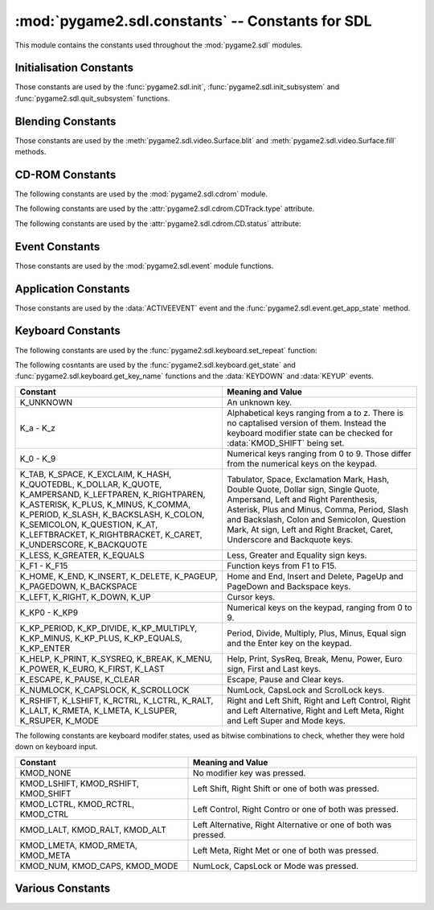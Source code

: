 :mod:`pygame2.sdl.constants` -- Constants for SDL
=================================================

This module contains the constants used throughout the :mod:`pygame2.sdl`
modules.

.. module:: pygame2.sdl.constants
   :synopsis: Constants used throughout the :mod:`pygame2.sdl` modules.

Initialisation Constants
------------------------

Those constants are used by the :func:`pygame2.sdl.init`,
:func:`pygame2.sdl.init_subsystem` and :func:`pygame2.sdl.quit_subsystem`
functions.

.. data:: INIT_AUDIO

   Initialises the SDL audio subsystem.

.. data:: INIT_CDROM

   Initialises the SDL cdrom subsystem.

.. data:: INIT_TIMER

   Initialises the SDL timer subsystem.

.. data:: INIT_JOYSTICK

   Initialises the SDL joystick subsystem.

.. data:: INIT_VIDEO

   Initialises the SDL video subsystem.

.. data:: INIT_EVERYTHING

   Initialises all parts of the SDL subsystems.

.. data:: INIT_NOPARACHUTE

   Initialises the SDL subsystems without a segmentation fault parachute.

.. data:: INIT_EVENTTHREAD

   Initialises the SDL event subsystem with threading support.

Blending Constants
------------------

Those constants are used by the :meth:`pygame2.sdl.video.Surface.blit`
and :meth:`pygame2.sdl.video.Surface.fill` methods.

.. data:: BLEND_RGB_ADD

   Used for an additive blend, ignoring the per-pixel alpha value.

.. data:: BLEND_RGB_SUB

   Used for an subtractive blend, ignoring the per-pixel alpha value.

.. data:: BLEND_RGB_MULT

   Used for an multiply blend, ignoring the per-pixel alpha value.

.. data:: BLEND_RGB_AND

   Used for a binary AND'd blend, ignoring the per-pixel alpha value.

.. data:: BLEND_RGB_OR

   Used for a binary OR'd  blend, ignoring the per-pixel alpha value.

.. data:: BLEND_RGB_XOR

   Used for a binary XOR'd blend, ignoring the per-pixel alpha value.

.. data:: BLEND_RGB_MIN

   Used for a minimum blend, ignoring the per-pixel alpha value.

.. data:: BLEND_RGB_MAX

   Used for a maximum blend, ignoring the per-pixel alpha value.

.. data:: BLEND_RGB_AVG

   Used for an average blend, ignoring the per-pixel alpha value.

.. data:: BLEND_RGB_DIFF

   Used for a difference blend, ignoring the per-pixel alpha value.

.. data:: BLEND_RGB_SCREEN

   Used for a screen blend, ignoring the per-pixel alpha value.

.. data:: BLEND_RGBA_ADD

   Used for an additive blend, with the per-pixel alpha value.

.. data:: BLEND_RGBA_SUB

   Used for an subtractive blend, with the per-pixel alpha value.

.. data:: BLEND_RGBA_MULT

   Used for an multiply blend, with the per-pixel alpha value.

.. data:: BLEND_RGBA_AND

   Used for a binary AND'd blend, with the per-pixel alpha value.

.. data:: BLEND_RGBA_OR

   Used for a binary OR'd  blend, with the per-pixel alpha value.

.. data:: BLEND_RGBA_XOR

   Used for a binary XOR'd blend, with the per-pixel alpha value.

.. data:: BLEND_RGBA_MIN

   Used for a minimum blend, with the per-pixel alpha value.

.. data:: BLEND_RGBA_MAX

   Used for a maximum blend, with the per-pixel alpha value.

.. data:: BLEND_RGBA_AVG

   Used for an average blend, with the per-pixel alpha value.

.. data:: BLEND_RGBA_DIFF

   Used for a difference blend, with the per-pixel alpha value.

.. data:: BLEND_RGBA_SCREEN

   Used for a screen blend, with the per-pixel alpha value.

CD-ROM Constants
----------------

The following constants are used by the :mod:`pygame2.sdl.cdrom` module.

.. data:: MAX_TRACKS

   The maximum amount of tracks to manage on a CD-ROM.

The following constants are used by the :attr:`pygame2.sdl.cdrom.CDTrack.type`
attribute.

.. data:: AUDIO_TRACK

   Indicates an audio track.

.. data:: DATA_TRACK

   Indicates a data track.

The following constants are used by the :attr:`pygame2.sdl.cdrom.CD.status`
attribute:

.. data:: CD_TRAYEMPTY

   Indicates that no CD-ROM is in the tray.

.. data:: CD_STOPPED

   Indicates that the CD playback has been stopped.

.. data:: CD_PLAYING

   Indicates that the CD is currently playing a track.

.. data:: CD_PAUSED

   Indicates that the CD playback has been paused.

.. data:: CD_ERROR

   Indicates an error on accessing the CD.

Event Constants
---------------

Those constants are used by the :mod:`pygame2.sdl.event` module
functions.

.. data:: NOEVENT

   Indicates no event.

.. data:: NUMEVENTS

   The maximum amount of event types allowed to be used.

.. data:: ACTIVEEVENT

   Raised, when the SDL application state changes.

.. data:: KEYDOWN

   Raised, when a key is pressed down.

.. data:: KEYUP

   Raised, when a key is released.

.. data:: MOUSEMOTION

   Raised, when the mouse moves.

.. data:: MOUSEBUTTONDOWN

   Raised, when a mouse button is pressed down.

.. data:: MOUSEBUTTONUP

   Raised, when a mouse button is released.

.. data:: JOYAXISMOTION

   Raised, when a joystick axis moves.

.. data:: JOYBALLMOTION

   Raised, when a trackball on a joystick moves.

.. data:: JOYHATMOTION

   Raised, when a hat on a joystick moves.

.. data:: JOYBUTTONDOWN

   Raised, when a joystick button is pressed down.

.. data:: JOYBUTTONUP

   Raised, when a joystick button is released.

.. data:: QUIT

   Raised, when the SDL application window shall be closed.

.. data:: SYSWMEVENT

   Raised, when an unknown, window manager specific event occurs.

.. data:: VIDEORESIZE

   Raised, when the SDL application window shall be resized.

.. data:: VIDEOEXPOSE

   Raised, when the screen has been modified outside of the SDL
   application and the SDL application window needs to be redrawn.

.. data:: USEREVENT

   Raised, when a user-specific event occurs.

Application Constants
---------------------

Those constants are used by the :data:`ACTIVEEVENT` event and the
:func:`pygame2.sdl.event.get_app_state` method.

.. data:: APPACTIVE

   Indicates that that the SDL application is currently active.

.. data:: APPINPUTFOCUS

   Indicates that the SDL application has the keyboard input focus.

.. data:: APPMOUSEFOCUS

   Indicates that the SDL application has the mouse input focus.

Keyboard Constants
------------------

The following constants are used by the :func:`pygame2.sdl.keyboard.set_repeat`
function:

.. data:: DEFAULT_REPEAT_DELAY

   The default delay before starting to repeat raising :data:`KEYDOWN` event
   on pressing a key down.

.. data:: DEFAULT_REPEAT_INTERVAL

   The default interval for raising :data:`KEYDOWN` events on pressing a key
   down.

The following cosntants are used by the :func:`pygame2.sdl.keyboard.get_state`
and :func:`pygame2.sdl.keyboard.get_key_name` functions and the :data:`KEYDOWN`
and :data:`KEYUP` events.

+-------------------+-------------------------------------------------------+
| Constant          | Meaning and Value                                     |
+===================+=======================================================+
| K_UNKNOWN         | An unknown key.                                       |
+-------------------+-------------------------------------------------------+
| K_a - K_z         | Alphabetical keys ranging from a to z. There is no    |
|                   | captalised version of them. Instead the keyboard      |
|                   | modifier state can be checked for :data:`KMOD_SHIFT`  |
|                   | being set.                                            |
+-------------------+-------------------------------------------------------+
| K_0 - K_9         | Numerical keys ranging from 0 to 9. Those differ from |
|                   | the numerical keys on the keypad.                     |
+-------------------+-------------------------------------------------------+
| K_TAB, K_SPACE,   | Tabulator, Space, Exclamation Mark, Hash, Double      |
| K_EXCLAIM, K_HASH,| Quote, Dollar sign, Single Quote, Ampersand, Left     |
| K_QUOTEDBL,       | and Right Parenthesis, Asterisk, Plus and Minus,      |
| K_DOLLAR, K_QUOTE,| Comma, Period, Slash and Backslash, Colon and         |
| K_AMPERSAND,      | Semicolon, Question Mark, At sign, Left and Right     |
| K_LEFTPAREN,      | Bracket, Caret, Underscore and Backquote keys.        |
| K_RIGHTPAREN,     |                                                       |
| K_ASTERISK,       |                                                       |
| K_PLUS, K_MINUS,  |                                                       |
| K_COMMA, K_PERIOD,|                                                       |
| K_SLASH,          |                                                       |
| K_BACKSLASH,      |                                                       |
| K_COLON,          |                                                       |
| K_SEMICOLON,      |                                                       |
| K_QUESTION, K_AT, |                                                       |
| K_LEFTBRACKET,    |                                                       |
| K_RIGHTBRACKET,   |                                                       |
| K_CARET,          |                                                       |
| K_UNDERSCORE,     |                                                       |
| K_BACKQUOTE       |                                                       |
+-------------------+-------------------------------------------------------+
| K_LESS, K_GREATER,| Less, Greater and Equality sign keys.                 |
| K_EQUALS          |                                                       |
+-------------------+-------------------------------------------------------+
| K_F1 - K_F15      | Function keys from F1 to F15.                         |
+-------------------+-------------------------------------------------------+
| K_HOME, K_END,    | Home and End, Insert and Delete, PageUp and PageDown  |
| K_INSERT,         | and Backspace keys.                                   |
| K_DELETE,         |                                                       |
| K_PAGEUP,         |                                                       |
| K_PAGEDOWN,       |                                                       |
| K_BACKSPACE       |                                                       |
+-------------------+-------------------------------------------------------+
| K_LEFT, K_RIGHT,  | Cursor keys.                                          |
| K_DOWN, K_UP      |                                                       |
+-------------------+-------------------------------------------------------+
| K_KP0 - K_KP9     | Numerical keys on the keypad, ranging from 0 to 9.    |
+-------------------+-------------------------------------------------------+
| K_KP_PERIOD,      | Period, Divide, Multiply, Plus, Minus, Equal sign and |
| K_KP_DIVIDE,      | the Enter key on the keypad.                          |
| K_KP_MULTIPLY,    |                                                       |
| K_KP_MINUS,       |                                                       |
| K_KP_PLUS,        |                                                       |
| K_KP_EQUALS,      |                                                       |
| K_KP_ENTER        |                                                       |
+-------------------+-------------------------------------------------------+
| K_HELP, K_PRINT,  | Help, Print, SysReq, Break, Menu, Power, Euro sign,   |
| K_SYSREQ, K_BREAK,| First and Last keys.                                  |
| K_MENU, K_POWER,  |                                                       |
| K_EURO, K_FIRST,  |                                                       |
| K_LAST            |                                                       |
+-------------------+-------------------------------------------------------+
| K_ESCAPE, K_PAUSE,| Escape, Pause and Clear keys.                         |
| K_CLEAR           |                                                       |
+-------------------+-------------------------------------------------------+
| K_NUMLOCK,        | NumLock, CapsLock and ScrolLock keys.                 |
| K_CAPSLOCK,       |                                                       |
| K_SCROLLOCK       |                                                       |
+-------------------+-------------------------------------------------------+
| K_RSHIFT,         | Right and Left Shift, Right and Left Control, Right   |
| K_LSHIFT, K_RCTRL,| and Left Alternative, Right and Left Meta, Right and  |
| K_LCTRL, K_RALT,  | Left Super and Mode keys.                             |
| K_LALT, K_RMETA,  |                                                       |
| K_LMETA, K_LSUPER,|                                                       |
| K_RSUPER, K_MODE  |                                                       |
+-------------------+-------------------------------------------------------+

The following constants are keyboard modifer states, used as bitwise
combinations to check, whether they were hold down on keyboard input.

+-------------------+-------------------------------------------------------+
| Constant          | Meaning and Value                                     |
+===================+=======================================================+
| KMOD_NONE         | No modifier key was pressed.                          |
+-------------------+-------------------------------------------------------+
| KMOD_LSHIFT,      | Left Shift, Right Shift or one of both was pressed.   |
| KMOD_RSHIFT,      |                                                       |
| KMOD_SHIFT        |                                                       |
+-------------------+-------------------------------------------------------+
| KMOD_LCTRL,       | Left Control, Right Contro or one of both was pressed.|
| KMOD_RCTRL,       |                                                       |
| KMOD_CTRL         |                                                       |
+-------------------+-------------------------------------------------------+
| KMOD_LALT,        | Left Alternative, Right Alternative or one of both    |
| KMOD_RALT,        | was pressed.                                          |
| KMOD_ALT          |                                                       |
+-------------------+-------------------------------------------------------+
| KMOD_LMETA,       | Left Meta, Right Met or one of both was pressed.      |
| KMOD_RMETA,       |                                                       |
| KMOD_META         |                                                       |
+-------------------+-------------------------------------------------------+
| KMOD_NUM,         | NumLock, CapsLock or Mode was pressed.                |
| KMOD_CAPS,        |                                                       |
| KMOD_MODE         |                                                       |
+-------------------+-------------------------------------------------------+

Various Constants
-----------------

.. data:: BYTEORDER

   The byteorder, SDL and pygame2.sdl were compiled with. It is set to either
   :data:`LIL_ENDIAN` or :data:`BIG_ENDIAN`.

.. data:: LIL_ENDIAN

   Indicates a little endian byte order.

.. data:: BIG_ENDIAN
    
   Indicates a big endian byte order.

